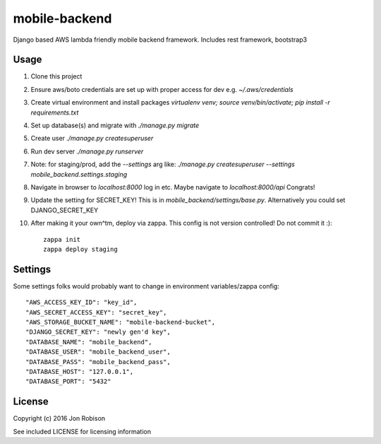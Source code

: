 mobile-backend
==============

Django based AWS lambda friendly mobile backend framework. Includes rest framework, bootstrap3

Usage
-----

#. Clone this project
#. Ensure aws/boto credentials are set up with proper access for dev e.g. `~/.aws/credentials`
#. Create virtual environment and install packages `virtualenv venv; source venv/bin/activate; pip install -r requirements.txt`
#. Set up database(s) and migrate with `./manage.py migrate`
#. Create user `./manage.py createsuperuser`
#. Run dev server `./manage.py runserver`
#. Note: for staging/prod, add the `--settings` arg like: `./manage.py createsuperuser --settings mobile_backend.settings.staging`
#. Navigate in browser to `localhost:8000` log in etc. Maybe navigate to `localhost:8000/api` Congrats!
#. Update the setting for SECRET_KEY! This is in `mobile_backend/settings/base.py`. Alternatively you could set DJANGO_SECRET_KEY
#. After making it your own^tm, deploy via zappa. This config is not version controlled! Do not commit it :)::

    zappa init
    zappa deploy staging

Settings
--------

Some settings folks would probably want to change in environment variables/zappa config::

    "AWS_ACCESS_KEY_ID": "key_id",
    "AWS_SECRET_ACCESS_KEY": "secret_key",
    "AWS_STORAGE_BUCKET_NAME": "mobile-backend-bucket",
    "DJANGO_SECRET_KEY": "newly gen'd key",
    "DATABASE_NAME": "mobile_backend",
    "DATABASE_USER": "mobile_backend_user",
    "DATABASE_PASS": "mobile_backend_pass",
    "DATABASE_HOST": "127.0.0.1",
    "DATABASE_PORT": "5432"

License
-------

Copyright (c) 2016 Jon Robison

See included LICENSE for licensing information

